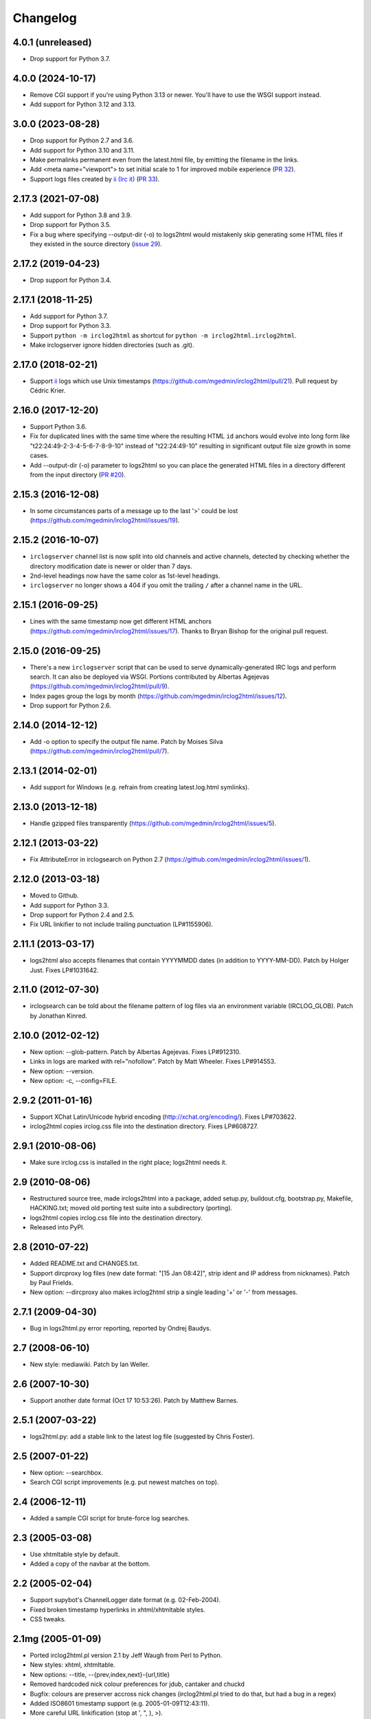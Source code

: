 Changelog
=========

4.0.1 (unreleased)
------------------

- Drop support for Python 3.7.


4.0.0 (2024-10-17)
------------------

- Remove CGI support if you're using Python 3.13 or newer.  You'll have to
  use the WSGI support instead.

- Add support for Python 3.12 and 3.13.


3.0.0 (2023-08-28)
------------------

- Drop support for Python 2.7 and 3.6.

- Add support for Python 3.10 and 3.11.

- Make permalinks permanent even from the latest.html file, by emitting the
  filename in the links.

- Add <meta name="viewport"> to set initial scale to 1 for improved mobile
  experience (`PR 32 <https://github.com/mgedmin/irclog2html/pull/32>`_).

- Support logs files created by `ii (Irc it) <https://tools.suckless.org/ii/>`_
  (`PR 33 <https://github.com/mgedmin/irclog2html/pull/33>`_).


2.17.3 (2021-07-08)
-------------------

- Add support for Python 3.8 and 3.9.

- Drop support for Python 3.5.

- Fix a bug where specifying --output-dir (-o) to logs2html would mistakenly
  skip generating some HTML files if they existed in the source directory
  (`issue 29 <https://github.com/mgedmin/irclog2html/issues/29>`_).


2.17.2 (2019-04-23)
-------------------

- Drop support for Python 3.4.


2.17.1 (2018-11-25)
-------------------

- Add support for Python 3.7.

- Drop support for Python 3.3.

- Support ``python -m irclog2html`` as shortcut for
  ``python -m irclog2html.irclog2html``.

- Make irclogserver ignore hidden directories (such as .git).


2.17.0 (2018-02-21)
-------------------

- Support `ii <https://tools.suckless.org/ii/>`_ logs which use Unix
  timestamps (https://github.com/mgedmin/irclog2html/pull/21).
  Pull request by Cédric Krier.


2.16.0 (2017-12-20)
-------------------

- Support Python 3.6.

- Fix for duplicated lines with the same time where the resulting HTML ``id``
  anchors would evolve into long form like "t22:24:49-2-3-4-5-6-7-8-9-10"
  instead of "t22:24:49-10" resulting in significant output file size growth
  in some cases.

- Add --output-dir (-o) parameter to logs2html so you can place the generated
  HTML files in a directory different from the input directory (`PR #20
  <https://github.com/mgedmin/irclog2html/issues/#20>`_).


2.15.3 (2016-12-08)
-------------------

- In some circumstances parts of a message up to the last '>' could be lost
  (https://github.com/mgedmin/irclog2html/issues/19).


2.15.2 (2016-10-07)
-------------------

- ``irclogserver`` channel list is now split into old channels and active
  channels, detected by checking whether the directory modification date
  is newer or older than 7 days.

- 2nd-level headings now have the same color as 1st-level headings.

- ``irclogserver`` no longer shows a 404 if you omit the trailing ``/``
  after a channel name in the URL.


2.15.1 (2016-09-25)
-------------------

- Lines with the same timestamp now get different HTML anchors
  (https://github.com/mgedmin/irclog2html/issues/17).  Thanks
  to Bryan Bishop for the original pull request.


2.15.0 (2016-09-25)
-------------------

- There's a new ``irclogserver`` script that can be used to serve
  dynamically-generated IRC logs and perform search.  It can also be
  deployed via WSGI.  Portions contributed by Albertas Agejevas
  (https://github.com/mgedmin/irclog2html/pull/9).

- Index pages group the logs by month
  (https://github.com/mgedmin/irclog2html/issues/12).

- Drop support for Python 2.6.


2.14.0 (2014-12-12)
-------------------

- Add -o option to specify the output file name.  Patch by Moises Silva
  (https://github.com/mgedmin/irclog2html/pull/7).


2.13.1 (2014-02-01)
-------------------

- Add support for Windows (e.g. refrain from creating latest.log.html
  symlinks).


2.13.0 (2013-12-18)
-------------------

- Handle gzipped files transparently
  (https://github.com/mgedmin/irclog2html/issues/5).


2.12.1 (2013-03-22)
-------------------

* Fix AttributeError in irclogsearch on Python 2.7
  (https://github.com/mgedmin/irclog2html/issues/1).


2.12.0 (2013-03-18)
-------------------

* Moved to Github.

* Add support for Python 3.3.

* Drop support for Python 2.4 and 2.5.

* Fix URL linkifier to not include trailing punctuation (LP#1155906).


2.11.1 (2013-03-17)
-------------------

* logs2html also accepts filenames that contain YYYYMMDD dates (in addition to
  YYYY-MM-DD).  Patch by Holger Just.  Fixes LP#1031642.


2.11.0 (2012-07-30)
-------------------

* irclogsearch can be told about the filename pattern of log files via an
  environment variable (IRCLOG_GLOB).  Patch by Jonathan Kinred.


2.10.0 (2012-02-12)
-------------------

* New option: --glob-pattern.  Patch by Albertas Agejevas.
  Fixes LP#912310.

* Links in logs are marked with rel="nofollow".  Patch by Matt Wheeler.
  Fixes LP#914553.

* New option: --version.

* New option: -c, --config=FILE.


2.9.2 (2011-01-16)
------------------

* Support XChat Latin/Unicode hybrid encoding (http://xchat.org/encoding/).
  Fixes LP#703622.

* irclog2html copies irclog.css file into the destination directory.
  Fixes LP#608727.


2.9.1 (2010-08-06)
------------------

* Make sure irclog.css is installed in the right place; logs2html needs it.


2.9 (2010-08-06)
----------------

* Restructured source tree, made irclogs2html into a package, added setup.py,
  buildout.cfg, bootstrap.py, Makefile, HACKING.txt; moved old porting test
  suite into a subdirectory (porting).

* logs2html copies irclog.css file into the destination directory.

* Released into PyPI.


2.8 (2010-07-22)
----------------

* Added README.txt and CHANGES.txt.

* Support dircproxy log files (new date format: "[15 Jan 08:42]",
  strip ident and IP address from nicknames).  Patch by Paul Frields.

* New option: --dircproxy also makes irclog2html strip a single leading
  '+' or '-' from messages.


2.7.1 (2009-04-30)
------------------

* Bug in logs2html.py error reporting, reported by Ondrej Baudys.


2.7 (2008-06-10)
----------------

* New style: mediawiki.  Patch by Ian Weller.


2.6 (2007-10-30)
----------------

* Support another date format (Oct 17 10:53:26).  Patch by Matthew Barnes.


2.5.1 (2007-03-22)
------------------

* logs2html.py: add a stable link to the latest log file
  (suggested by Chris Foster).


2.5 (2007-01-22)
----------------

* New option: --searchbox.

* Search CGI script improvements (e.g. put newest matches on top).


2.4 (2006-12-11)
----------------

* Added a sample CGI script for brute-force log searches.


2.3 (2005-03-08)
----------------

* Use xhtmltable style by default.

* Added a copy of the navbar at the bottom.


2.2 (2005-02-04)
----------------

* Support supybot's ChannelLogger date format (e.g. 02-Feb-2004).

* Fixed broken timestamp hyperlinks in xhtml/xhtmltable styles.

* CSS tweaks.


2.1mg (2005-01-09)
------------------

* Ported irclog2html.pl version 2.1 by Jeff Waugh from Perl to Python.

* New styles: xhtml, xhtmltable.

* New options: --title, --{prev,index,next}-{url,title}

* Removed hardcoded nick colour preferences for jdub, cantaker and chuckd

* Bugfix: colours are preserver accross nick changes (irclog2html.pl tried to
  do that, but had a bug in a regex)

* Added ISO8601 timestamp support (e.g. 2005-01-09T12:43:11).

* More careful URL linkification (stop at ', ", ), >).

* Added logs2html.py script for mass-conversion of logs.

* Added support for xchat log files.

* Added xchatlogsplit.py script for splitting xchat logs on day boundaries so they're suitable as input for logs2html.py.
